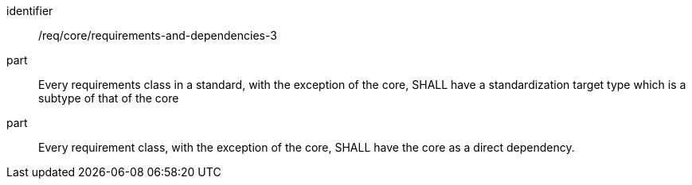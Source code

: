 [[req_requirements-and-dependencies-3]]

[requirement]
====
[%metadata]
identifier:: /req/core/requirements-and-dependencies-3
part:: Every requirements class in a standard, with the exception of the core, SHALL have a standardization target type which is a subtype of that of the core
part:: Every requirement class, with the exception of the core, SHALL have the core as a direct dependency.
====
